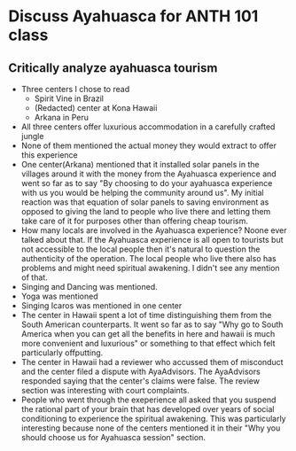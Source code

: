 * Discuss Ayahuasca for ANTH 101 class
** Critically analyze ayahuasca tourism
   - Three centers I chose to read
     - Spirit Vine in Brazil
     - (Redacted) center at Kona Hawaii
     - Arkana in Peru
   - All three centers offer luxurious accommodation in a carefully
     crafted jungle
   - None of them mentioned the actual money they would extract to
     offer this experience
   - One center(Arkana) mentioned that it installed solar panels in
     the villages around it with the money from the Ayahuasca
     experience and went so far as to say "By choosing to do your
     ayahuasca experience with us you would be helping the community
     around us". My initial reaction was that equation of solar panels
     to saving environment as opposed to giving the land to people who
     live there and letting them take care of it for purposes other
     than offering cheap tourism.
   - How many locals are involved in the Ayahuasca experience? Noone
     ever talked about that. If the Ayahuasca experience is all open
     to tourists but not accessible to the local people then it's
     natural to question the authenticity of the operation. The local
     people who live there also has problems and might need spiritual
     awakening. I didn't see any mention of that.
   - Singing and Dancing was mentioned.
   - Yoga was mentioned
   - Singing Icaros was mentioned in one center
   - The center in Hawaii spent a lot of time distinguishing them from
     the South American counterparts. It went so far as to say "Why go
     to South America when you can get all the benefits in here and
     hawaii is much more convenient and luxurious" or something to
     that effect which felt particularly offputting.
   - The center in Hawaii had a reviewer who accussed them of
     misconduct and the center filed a dispute with AyaAdvisors. The
     AyaAdvisors responded saying that the center's claims were false.
     The review section was interesting with court complaints. 
   - People who went through the exeperience all asked that you
     suspend the rational part of your brain that has developed over
     years of social conditioning to experience the spiritual
     awakening. This was particularly interesting because none of the
     centers mentioned it in their "Why you should choose us for
     Ayahuasca session" section.
